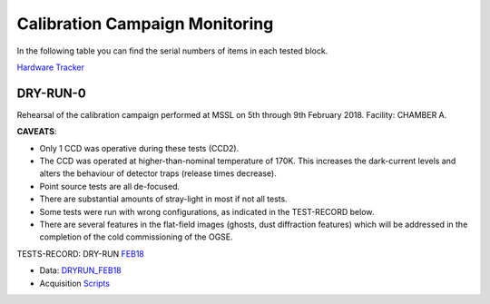 
Calibration Campaign Monitoring
===============================

In the following table you can find the serial numbers of items in each tested block.

`Hardware Tracker <https://docs.google.com/spreadsheets/d/1-119OMUL9KzUTQrTQdmZh-fUXQJ8NA2WBL0qnT5dGEY/edit#gid=0>`_


DRY-RUN-0
---------

Rehearsal of the calibration campaign performed at MSSL on 5th through 9th February 2018.
Facility: CHAMBER A.

**CAVEATS**:

* Only 1 CCD was operative during these tests (CCD2).
* The CCD was operated at higher-than-nominal temperature of 170K. This increases the dark-current levels and alters the behaviour of detector traps (release times decrease).
* Point source tests are all de-focused.
* There are substantial amounts of stray-light in most if not all tests.
* Some tests were run with wrong configurations, as indicated in the TEST-RECORD below.
* There are several features in the flat-field images (ghosts, dust diffraction features) which will be addressed in the completion of the cold commissioning of the OGSE.

TESTS-RECORD: DRY-RUN `FEB18 <https://docs.google.com/spreadsheets/d/1HbkccJLrTGkRu9LO2grlUPdSYBn5DuYo4ioaBR2V6qw/edit#gid=0>`_

* Data: `DRYRUN_FEB18 <../Kosher/DRYRUN_FEB18>`_
* Acquisition `Scripts <../Kosher/DRYRUN_FEB18/acq_scripts>`_


